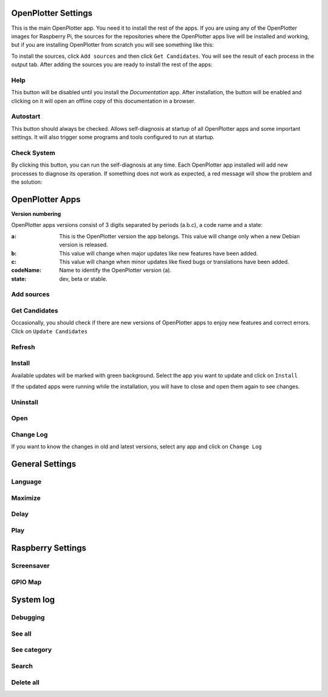 .. _settings:

.. |opsettings| image:: img/openplotter-settings.png

|opsettings| OpenPlotter Settings
#################################

This is the main OpenPlotter app. You need it to install the rest of the apps. If you are using any of the OpenPlotter images for Raspberry Pi, the sources for the repositories where the OpenPlotter apps live will be installed and working, but if you are installing OpenPlotter from scratch you will see something like this:

.. image:: img/settings1.png

.. |appssources| image:: img/sources.png
.. |appcandidates| image:: img/update.png
.. |mout| image:: img/output.png

To install the sources, click |appssources| ``Add sources`` and then click |appcandidates| ``Get Candidates``. You will see the result of each process in the |mout| output tab. After adding the sources you are ready to install the rest of the apps:

.. image:: img/settings2.png

.. |mhelp| image:: img/help.png
.. |mautostart| image:: img/autostart.png
.. |mcheck| image:: img/check.png

|mhelp| Help
************

This button will be disabled until you install the *Documentation* app. After installation, the button will be enabled and clicking on it will open an offline copy of this documentation in a browser.

|mautostart| Autostart
**********************

This button should always be checked. Allows self-diagnosis at startup of all OpenPlotter apps and some important settings. It will also trigger some programs and tools configured to run at startup.

|mcheck| Check System
*********************

By clicking this button, you can run the self-diagnosis at any time. Each OpenPlotter app installed will add new processes to diagnose its operation. If something does not work as expected, a red message will show the problem and the solution:

.. image:: img/settings4.png

.. |opapps| image:: img/openplotter-24.png
.. |gsettings| image:: img/debian.png
.. |rsettings| image:: img/rpi.png
.. |slog| image:: img/log.png

|opapps| OpenPlotter Apps
#########################

**Version numbering**

OpenPlotter apps versions consist of 3 digits separated by periods (a.b.c), a code name and a state:

:a: This is the OpenPlotter version the app belongs. This value will change only when a new Debian version is released.
:b: This value will change when major updates like new features have been added.
:c: This value will change when minor updates like fixed bugs or translations have been added.
:codeName: Name to identify the OpenPlotter version (a).
:state: dev, beta or stable.


.. |apprefresh| image:: img/refresh.png
.. |appinstall| image:: img/install.png
.. |appuninstall| image:: img/uninstall.png
.. |appopen| image:: img/open.png
.. |appchanges| image:: img/changelog.png

|appssources| Add sources
*************************

|appcandidates| Get Candidates
******************************

Occasionally, you should check if there are new versions of OpenPlotter apps to enjoy new features and correct errors. Click on ``Update Candidates``

.. image:: img/updating1.png

|apprefresh| Refresh
********************

|appinstall| Install
********************

Available updates will be marked with green background. Select the app you want to update and click on ``Install``

.. image:: img/updating2.png
.. image:: img/updating3.png

If the updated apps were running while the installation, you will have to close and open them again to see changes.

|appuninstall| Uninstall
************************

|appopen| Open
**************

|appchanges| Change Log
***********************

If you want to know the changes in old and latest versions, select any app and click on ``Change Log``

.. image:: img/updating4.png

|gsettings| General Settings
############################

.. image:: img/settings3.png

.. |GStranslate| image:: img/crowdin.png
.. |GSresize| image:: img/resize.png
.. |GSdelay| image:: img/delay.png
.. |GSplay| image:: img/play.png

|GStranslate| Language
**********************
|GSresize| Maximize
*******************
|GSdelay| Delay
***************
|GSplay| Play
*************

|rsettings| Raspberry Settings
##############################

.. |RSscreensaver| image:: img/screen.png
.. |RSgpio| image:: img/chip.png

|RSscreensaver| Screensaver
***************************
|RSgpio| GPIO Map
*****************

|slog| System log
#################

.. |SLbug| image:: img/bug.png
.. |SLall| image:: img/logsee.png
.. |SLcat| image:: img/logcategory.png
.. |SLsearch| image:: img/logsearch.png
.. |SLdelete| image:: img/logremove.png

|SLbug| Debugging
*****************
|SLall| See all
***************
|SLcat| See category
********************
|SLsearch| Search
*****************
|SLdelete| Delete all
*********************